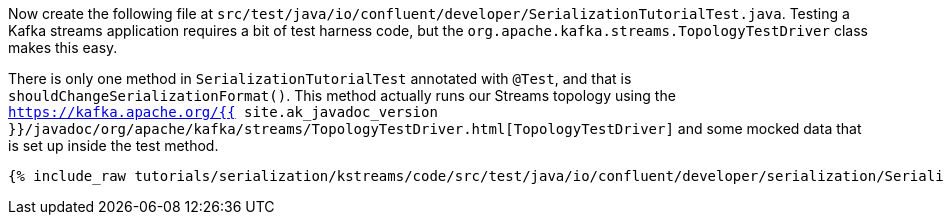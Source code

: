 Now create the following file at `src/test/java/io/confluent/developer/SerializationTutorialTest.java`. 
Testing a Kafka streams application requires a bit of test harness code, but the `org.apache.kafka.streams.TopologyTestDriver` class makes this easy.

There is only one method in `SerializationTutorialTest` annotated with `@Test`, and that is `shouldChangeSerializationFormat()`. 
This method actually runs our Streams topology using the `https://kafka.apache.org/{{ site.ak_javadoc_version }}/javadoc/org/apache/kafka/streams/TopologyTestDriver.html[TopologyTestDriver]` and some mocked data that is set up inside the test method.

+++++
<pre class="snippet"><code class="java">{% include_raw tutorials/serialization/kstreams/code/src/test/java/io/confluent/developer/serialization/SerializationTutorialTest.java %}</code></pre>
+++++